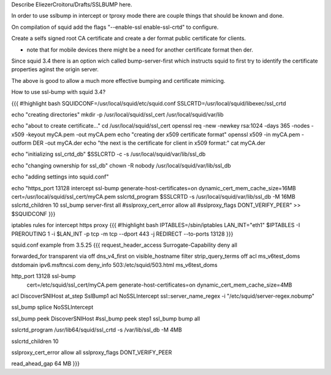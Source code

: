 Describe EliezerCroitoru/Drafts/SSLBUMP here.

In order to use sslbump in intercept or tproxy mode there are couple things that should be known and done.

On compilation of squid add the flags "--enable-ssl enable-ssl-crtd" to configure.

Create a selfs signed root CA certificate and create a der format public certificate for clients.

* note that for mobile devices there might be a need for another certificate format then der.

Since squid 3.4 there is an option wich called bump-server-first which instructs squid to first try to identify the certificate properties aginst the origin server.

The above is good to allow a much more effective bumping and certificate mimicing.

How to use ssl-bump with squid 3.4?
 
{{{
#!highlight bash
SQUIDCONF=/usr/local/squid/etc/squid.conf
SSLCRTD=/usr/local/squid/libexec/ssl_crtd

echo "creating directories"
mkdir -p /usr/local/squid/ssl_cert /usr/local/squid/var/lib

echo "about to create certificate..."
cd /usr/local/squid/ssl_cert
openssl req -new -newkey rsa:1024 -days 365 -nodes -x509 -keyout myCA.pem  -out myCA.pem 
echo "creating der x509 certificate format"
openssl x509 -in myCA.pem -outform DER -out myCA.der
echo "the next is the certificate for client in x509 format:"
cat myCA.der

echo "initializing ssl_crtd_db"
$SSLCRTD -c -s /usr/local/squid/var/lib/ssl_db

echo "changing ownership for ssl_db"
chown -R nobody /usr/local/squid/var/lib/ssl_db

echo "adding settings into squid.conf"

echo "https_port 13128 intercept ssl-bump generate-host-certificates=on dynamic_cert_mem_cache_size=16MB  cert=/usr/local/squid/ssl_cert/myCA.pem
sslcrtd_program $SSLCRTD -s /usr/local/squid/var/lib/ssl_db -M 16MB
sslcrtd_children 10
ssl_bump server-first all
#sslproxy_cert_error allow all
#sslproxy_flags DONT_VERIFY_PEER" >> $SQUIDCONF
}}}


iptables rules for intercept https proxy
{{{
#!highlight bash
IPTABLES=/sbin/iptables
LAN_INT="eth1"
$IPTABLES -I PREROUTING 1 -i $LAN_INT -p tcp -m tcp --dport 443 -j REDIRECT --to-ports 13128
}}}


squid.conf example from 3.5.25
{{{
request_header_access Surrogate-Capability deny all

forwarded_for transparent
via off
dns_v4_first on
visible_hostname filter
strip_query_terms off
acl ms_v6test_doms dstdomain ipv6.msftncsi.com
deny_info 503:/etc/squid/503.html ms_v6test_doms

http_port 13128 ssl-bump \
  cert=/etc/squid/ssl_cert/myCA.pem \
  generate-host-certificates=on dynamic_cert_mem_cache_size=4MB
acl DiscoverSNIHost at_step SslBump1
acl NoSSLIntercept ssl::server_name_regex -i "/etc/squid/server-regex.nobump"

ssl_bump splice NoSSLIntercept

ssl_bump peek DiscoverSNIHost
#ssl_bump peek step1
ssl_bump bump all

sslcrtd_program /usr/lib64/squid/ssl_crtd -s /var/lib/ssl_db -M 4MB

sslcrtd_children 10

sslproxy_cert_error allow all
sslproxy_flags DONT_VERIFY_PEER

read_ahead_gap 64 MB
}}}
